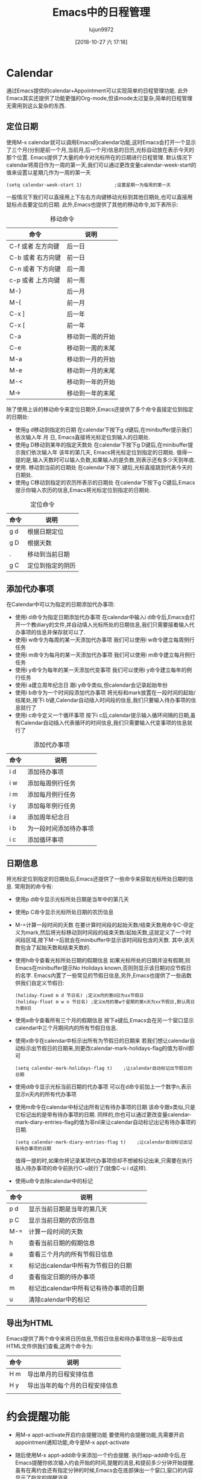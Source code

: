 #+TITLE: Emacs中的日程管理
#+AUTHOR: lujun9972
#+EMAIL: lujun9972@gmail.com
#+DATE: [2018-10-27 六 17:18]
#+OPTIONS: H3 num:nil toc:nil \n:nil ::t |:t ^:nil -:nil f:t *:t <:t
#+TAGS: Emacs之怒
#+LANGUAGE:  zh-CN


* Calendar
  通过Emacs提供的calendar+Appointment可以实现简单的日程管理功能. 此外Emacs其实还提供了功能更强的Org-mode,但该mode太过复杂,简单的日程管理无需用到这么复杂的东西.
** 定位日期
   使用M-x calendar就可以调用Emacs的calendar功能,这时Emacs会打开一个显示了三个月(分别是前一个月,当前月,后一个月)信息的日历,光标自动放在表示今天的那个位置. Emacs提供了大量的命令对光标所在的日期进行日程管理.
   默认情况下calendar将周日作为一周的第一天,我们可以通过更改变量calendar-week-start的值来设置以星期几作为一周的第一天
   #+BEGIN_SRC elisp
     (setq calendar-week-start 1)            ;设置星期一为每周的第一天
   #+END_SRC
   一般情况下我们可以直接用上下左右方向键移动光标到其他日期处,也可以直接用鼠标点击要定位的日期. 此外,Emacs也提供了其他的移动命令,如下表所示:
   #+CAPTION: 移动命令 
   | 命令              | 说明             |
   |-------------------+------------------|
   | C-f 或者 左方向键 | 后一日           |
   | C-b 或者 右方向键 | 前一日           |
   | C-n 或者 下方向键 | 后一周           |
   | c-p 或者 上方向键 | 前一周           |
   | M-}               | 后一月           |
   | M-{               | 前一月           |
   | C-x ]             | 后一年           |
   | C-x [             | 前一年           |
   | C-a               | 移动到一周的开始 |
   | C-e               | 移动到一周的末尾 |
   | M-a               | 移动到一月的开始 |
   | M-e               | 移动到一月的末尾 |
   | M-<               | 移动到一年的开始 |
   | M->               | 移动到一年的末尾 |
   除了使用上诉的移动命令来定位日期外,Emacs还提供了多个命令直接定位到指定的日期处:
   * 使用g d移动到指定的日期
     在calendar下按下g d键后,在minibuffer提示我们依次输入年 月 日, Emacs直接将光标定位到输入的日期处.
   * 使用g D移动到某年的指定天数处
     在calendar下按下g D键后,在minibuffer提示我们依次输入年 该年的第几天, Emacs将光标定位到指定的日期处. 值得一提的是,输入天数时可以输入负数,如果输入的是负数,则表示还有多少天到年底.
   * 使用. 移动到当前的日期处
     在calendar下按下.键后,光标直接跳到代表今天的日期处.
   * 使用g C移动到指定的农历所表示的日期处
     在calendar下按下g C键后,Emacs提示你输入农历的信息,Emacs将光标定位到指定的日期处.
   #+CAPTION: 定位命令
   | 命令 | 说明             |
   |------+------------------|
   | g d  | 根据日期定位     |
   | g D  | 根据天数         |
   | .    | 移动到当前日期   |
   | g C  | 定位到指定的阴历 |
** 添加代办事项
   在Calendar中可以为指定的日期添加代办事项:
   * 使用i d命令为指定日期添加代办事项
     在calendar中输入i d命令后,Emacs会打开一个教diary的文件,并自动填入光标所处的日期信息,我们只需要接着输入代办事项的信息并保存就可以了.
   * 使用i w命令为每周的某一天添加代办事项
     我们可以使用i w命令建立每周例行任务
   * 使用i m命令为每月的某一天添加代办事项
     我们可以使用i m命令建立每月例行任务
   * 使用i y命令为每年的某一天添加代变事项
     我们可以使用i y命令建立每年的例行任务
   * 使用i a建立周年纪念日
     跟i y命令类似,但calendar会记录起始年份
   * 使用i b命令为一个时间段添加代办事项
     将光标和mark放置在一段时间的起始/结尾处,按下i b键,Calendar自动插入时间段的信息,我们只要输入待办事项的信息就行了
   * 使用i c命令定义一个循环事项
     按下i c后,calendar提示输入循环间隔的日期,虽有Calendar自动插入代表循环的时间信息,我们只需要输入代变事项的信息就行了
   #+CAPTION: 添加代办事项
   | 命令 | 说明                   |
   |------+------------------------|
   | i d  | 添加待办事项           |
   | i w  | 添加每周例行任务       |
   | i m  | 添加每月例行任务       |
   | i y  | 添加每年例行任务       |
   | i a  | 添加周年纪念日         |
   | i b  | 为一段时间添加待办事项 |
   | i c  | 添加循环事项                 |
** 日期信息
   将光标定位到指定的日期处后,Emacs还提供了一些命令来获取光标所处日期的信息. 常用到的命令有:
   * 使用p d命令显示光标所处日期是当年中的第几天
   * 使用p C命令显示光标所处日期的农历信息
   * M-=计算一段时间的天数
     在要计算时间段的起始天数/结束天数用命令C-@定义为mark,然后将光标移动到时间段的结束天数/起始天数,这就定义了一个时间段区域,按下M-=后就会在minibuffer中显示该时间段包含的天数. 其中,该天数包含了起始天数和结束天数的.
   * 使用h命令查看光标所处日期的假期信息
     如果光标所处的日期并没有假期,则Emacs在minibuffer提示No Holidays known,否则则显示该日期对应节假日的名字.
     Emacs内置了一些常见的节假日信息,另外,Emacs也提供了一些函数供我们自定义节假日:
     #+BEGIN_SRC elisp
       (holiday-fixed m d 节日名) ;定义m月的第d日为xx节假日
       (holiday-float m w n 节日名) ;定义m月的第w个星期的第n天为xx节假日,默认周日为第0日
     #+END_SRC
   * 使用a命令查看所有三个月的假期信息
     按下a键后,Emacs会在另一个窗口显示calendar中三个月期间内的所有节假日信息.
   * 使用x命令在calendar中标示出所有为节假日的日期来
     若我们想让calendar自动标示出节假日的日期来,则更改calendar-mark-holidays-flag的值为非nil即可
     #+BEGIN_SRC elisp
       (setq calendar-mark-holidays-flag t)    ;让calendar自动标记出节假日的日期
     #+END_SRC
   * 使用d命令显示光标当前日期的代办事项
     可以在d命令前加上一个数字n,表示显示n天内的所有代办事项
   * 使用m命令在calendar中标记出所有记有待办事项的日期
     该命令跟x类似,只是它标记出的是带有待办事项的日期. 同样的,你也可以通过更改变量calendar-mark-diary-entries-flag的值为非nil来让calendar自动标记出记有待办事项的日期.
     #+BEGIN_SRC elisp
       (setq calendar-mark-diary-entries-flag t)    ;让calendar自动标记出记有待办事项的日期
     #+END_SRC
     值得一提的时,如果你将记录某项代办事项但却不想被标记出来,只需要在执行插入待办事项的命令前执行C-u就行了(就像C-u i d这样).
   * 使用u命令去除calendar中的标记
   | 命令 | 说明                               |
   |------+------------------------------------|
   | p d  | 显示当前日期是当年的第几天         |
   | p C  | 显示当前日期的农历信息             |
   | M-=  | 计算一段时间的天数                 |
   | h    | 查看当前日期的假期信息             |
   | a    | 查看三个月内的所有节假日信息       |
   | x    | 标记出calendar中所有为节假日的日期 |
   | d    | 查看指定日期的待办事项             |
   | m    | 标记出calendar中所有记有待办事项的日期 |
   | u    | 清除calendar中的标记               |


** 导出为HTML
   Emacs提供了两个命令来将日历信息,节假日信息和待办事项信息一起导出成HTML文件供我们查看,这两个命令为:
   | 命令 | 说明                   |
   |------+------------------------|
   | H m  | 导出单月的日程安排信息 |
   | H y  | 导出当年的每个月的日程安排信息 |
   |      |                                |
* 约会提醒功能
  * 用M-x appt-activate开启约会提醒功能
    要使用约会提醒功能,先需要开启appointment通知功能,命令是M-x appt-activate
  * 随后使用M-x appt-add命令来添加一个约会提醒.
    执行app-add命令后,在Emacs提醒你依次输入约会开始的时间,提醒的消息,和提前多少分钟开始提醒. 虽有在离约会还有指定分钟的时候,Emacs会在底部弹出一个窗口,窗口的内容显示了指定的提醒消息.
  * 使用M-x appt-delete来删除一个约会提醒
    执行appt-delete后,Emacs依次显示所有添加的约会提醒,并询问是否删除,按y表示删除,按n表示保留
  * 在mode-line上显示约会提醒的倒计时
    通过设置变量appt-display-mode-line的值为非nil,Emacs会在mode-line上显示还有多少分钟到下一个约会的倒计时.
    #+BEGIN_SRC elisp
      (setq appt-display-mode-line t)         ;在mode-line上显示还有多少分钟到约会的倒计时
    #+END_SRC
    | 命令              | 说明                    |
    |-------------------+-------------------------|
    | M-x appt-activate | 开启appointment提醒功能 |
    | M-x appt-add      | 添加一个约会提醒        |
    | M-x appt-delete   | 删除约会提醒            |
    |                   |                         |
